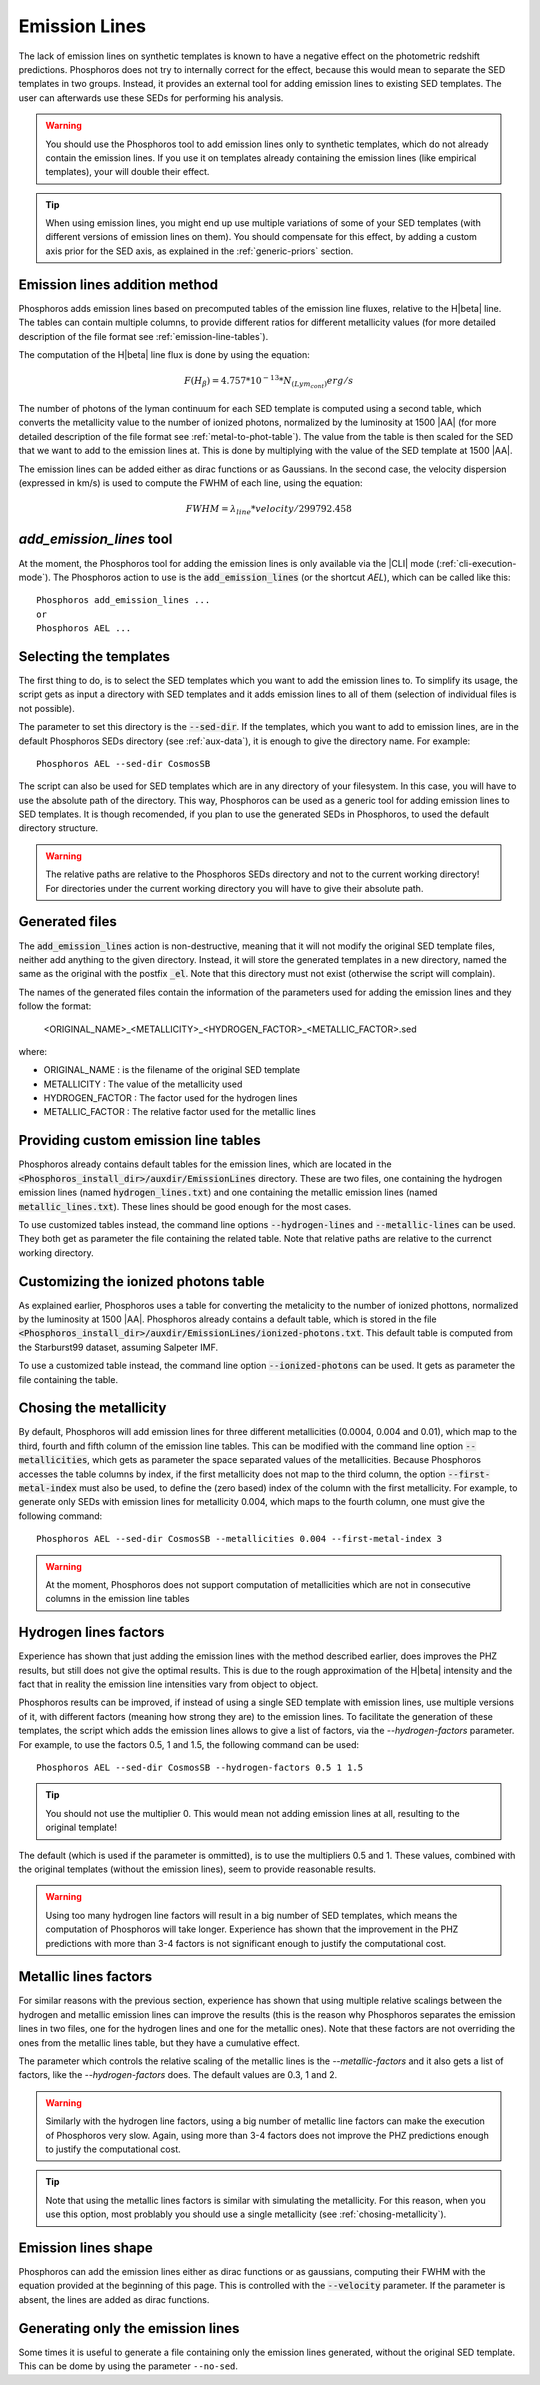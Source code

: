 
Emission Lines
==============

The lack of emission lines on synthetic templates is known to have a negative
effect on the photometric redshift predictions. Phosphoros does not try to
internally correct for the effect, because this would mean to separate the SED
templates in two groups. Instead, it provides an external tool for adding
emission lines to existing SED templates. The user can afterwards use these SEDs
for performing his analysis.

.. warning::
    
    You should use the Phosphoros tool to add emission lines only to synthetic
    templates, which do not already contain the emission lines. If you use it on
    templates already containing the emission lines (like empirical templates),
    your will double their effect.
    
.. tip::
    
    When using emission lines, you might end up use multiple variations of some
    of your SED templates (with different versions of emission lines on them).
    You should compensate for this effect, by adding a custom axis prior for the
    SED axis, as explained in the :ref:`generic-priors` section.

Emission lines addition method
------------------------------

Phosphoros adds emission lines based on precomputed tables of the emission line
fluxes, relative to the H\ |beta| line. The tables can contain multiple columns,
to provide different ratios for different metallicity values (for more detailed
description of the file format see :ref:`emission-line-tables`).

The computation of the H\ |beta| line flux is done by using the equation:
    
.. math::
    
    F(H_{\beta}) = 4.757*10^{-13}*N_{(Lym_cont)} erg/s

The number of photons of the lyman continuum for each SED template is computed
using a second table, which converts the metallicity value to the number of
ionized photons, normalized by the luminosity at 1500 |AA| (for more detailed
description of the file format see :ref:`metal-to-phot-table`). The value from
the table is then scaled for the SED that we want to add to the emission lines
at. This is done by multiplying with the value of the SED template at 1500 |AA|.

The emission lines can be added either as dirac functions or as Gaussians. In
the second case, the velocity dispersion (expressed in km/s) is used to compute
the FWHM of each line, using the equation:

.. math::
    
    FWHM = \lambda_{line} * velocity / 299792.458

`add_emission_lines` tool
-------------------------

At the moment, the Phosphoros tool for adding the emission lines is only
available via the |CLI| mode (:ref:`cli-execution-mode`). The Phosphoros action
to use is the :code:`add_emission_lines` (or the shortcut `AEL`), which can be
called like this::
    
    Phosphoros add_emission_lines ...
    or
    Phosphoros AEL ...

Selecting the templates
-----------------------

The first thing to do, is to select the SED templates which you want to add the
emission lines to. To simplify its usage, the script gets as input a directory
with SED templates and it adds emission lines to all of them (selection of
individual files is not possible).

The parameter to set this directory is the :code:`--sed-dir`. If the templates,
which you want to add to emission lines, are in the default Phosphoros SEDs
directory (see :ref:`aux-data`), it is enough to give the directory name. For
example::
    
    Phosphoros AEL --sed-dir CosmosSB

The script can also be used for SED templates which are in any directory of your
filesystem. In this case, you will have to use the absolute path of the
directory. This way, Phosphoros can be used as a generic tool for adding
emission lines to SED templates. It is though recomended, if you plan to use the
generated SEDs in Phosphoros, to used the default directory structure.

.. warning::
    
    The relative paths are relative to the Phosphoros SEDs directory and not to
    the current working directory! For directories under the current working
    directory you will have to give their absolute path.

Generated files
---------------

The :code:`add_emission_lines` action is non-destructive, meaning that it will
not modify the original SED template files, neither add anything to the given
directory. Instead, it will store the generated templates in a new directory,
named the same as the original with the postfix :code:`_el`. Note that this
directory must not exist (otherwise the script will complain).

The names of the generated files contain the information of the parameters used
for adding the emission lines and they follow the format:
    
    <ORIGINAL_NAME>_<METALLICITY>_<HYDROGEN_FACTOR>_<METALLIC_FACTOR>.sed

where:

- ORIGINAL_NAME : is the filename of the original SED template
- METALLICITY : The value of the metallicity used
- HYDROGEN_FACTOR : The factor used for the hydrogen lines
- METALLIC_FACTOR : The relative factor used for the metallic lines

Providing custom emission line tables
-------------------------------------

Phosphoros already contains default tables for the emission lines, which are
located in the :code:`<Phosphoros_install_dir>/auxdir/EmissionLines` directory.
These are two files, one containing the hydrogen emission lines (named
:code:`hydrogen_lines.txt`) and one containing the metallic emission lines
(named :code:`metallic_lines.txt`). These lines should be good enough for the
most cases.

To use customized tables instead, the command line options :code:`--hydrogen-lines`
and :code:`--metallic-lines` can be used. They both get as parameter the file
containing the related table. Note that relative paths are relative to the
currenct working directory.

Customizing the ionized photons table
-------------------------------------

As explained earlier, Phosphoros uses a table for converting the metalicity to
the number of ionized phottons, normalized by the luminosity at 1500 |AA|.
Phosphoros already contains a default table, which is stored in the file
:code:`<Phosphoros_install_dir>/auxdir/EmissionLines/ionized-photons.txt`. This
default table is computed from the Starburst99 dataset, assuming Salpeter IMF.

To use a customized table instead, the command line option :code:`--ionized-photons`
can be used. It gets as parameter the file containing the table.

.. _chosing-metallicity:

Chosing the metallicity
-----------------------

By default, Phosphoros will add emission lines for three different metallicities
(0.0004, 0.004 and 0.01), which map to the third, fourth and fifth column of the
emission line tables. This can be modified with the command line option
:code:`--metallicities`, which gets as parameter the space separated values of
the metallicities. Because Phosphoros accesses the table columns by index, if
the first metallicity does not map to the third column, the option
:code:`--first-metal-index` must also be used, to define the (zero based) index
of the column with the first metallicity. For example, to generate only SEDs
with emission lines for metallicity 0.004, which maps to the fourth column, one
must give the following command::
    
    Phosphoros AEL --sed-dir CosmosSB --metallicities 0.004 --first-metal-index 3

.. warning::
    
    At the moment, Phosphoros does not support computation of metallicities
    which are not in consecutive columns in the emission line tables

Hydrogen lines factors
----------------------

Experience has shown that just adding the emission lines with the method
described earlier, does improves the PHZ results, but still does not give the
optimal results. This is due to the rough approximation of the H\ |beta|
intensity and the fact that in reality the emission line intensities vary from
object to object.

Phosphoros results can be improved, if instead of using a single SED template
with emission lines, use multiple versions of it, with different factors
(meaning how strong they are) to the emission lines. To facilitate the
generation of these templates, the script which adds the emission lines allows
to give a list of factors, via the `--hydrogen-factors` parameter. For example,
to use the factors 0.5, 1 and 1.5, the following command can be used::
    
    Phosphoros AEL --sed-dir CosmosSB --hydrogen-factors 0.5 1 1.5

.. tip::
    
    You should not use the multiplier 0. This would mean not adding emission
    lines at all, resulting to the original template!

The default (which is used if the parameter is ommitted), is to use the
multipliers 0.5 and 1. These values, combined with the original templates
(without the emission lines), seem to provide reasonable results.

.. warning::
    
    Using too many hydrogen line factors will result in a big number of SED
    templates, which means the computation of Phosphoros will take longer.
    Experience has shown that the improvement in the PHZ predictions with more
    than 3-4 factors is not significant enough to justify the computational
    cost.

Metallic lines factors
----------------------

For similar reasons with the previous section, experience has shown that using
multiple relative scalings between the hydrogen and metallic emission lines can
improve the results (this is the reason why Phosphoros separates the emission
lines in two files, one for the hydrogen lines and one for the metallic ones).
Note that these factors are not overriding the ones from the metallic lines
table, but they have a cumulative effect.

The parameter which controls the relative scaling of the metallic lines is the
`--metallic-factors` and it also gets a list of factors, like the
`--hydrogen-factors` does. The default values are 0.3, 1 and 2.

.. warning::
    
    Similarly with the hydrogen line factors, using a big number of metallic
    line factors can make the execution of Phosphoros very slow. Again, using
    more than 3-4 factors does not improve the PHZ predictions enough to
    justify the computational cost.

.. tip::

    Note that using the metallic lines factors is similar with simulating the
    metallicity. For this reason, when you use this option, most problably you
    should use a single metallicity (see :ref:`chosing-metallicity`).
    
Emission lines shape
--------------------

Phosphoros can add the emission lines either as dirac functions or as gaussians,
computing their FWHM with the equation provided at the beginning of this page.
This is controlled with the :code:`--velocity` parameter. If the parameter is
absent, the lines are added as dirac functions.
    
Generating only the emission lines
----------------------------------

Some times it is useful to generate a file containing only the emission lines
generated, without the original SED template. This can be dome by using the
parameter ``--no-sed``.